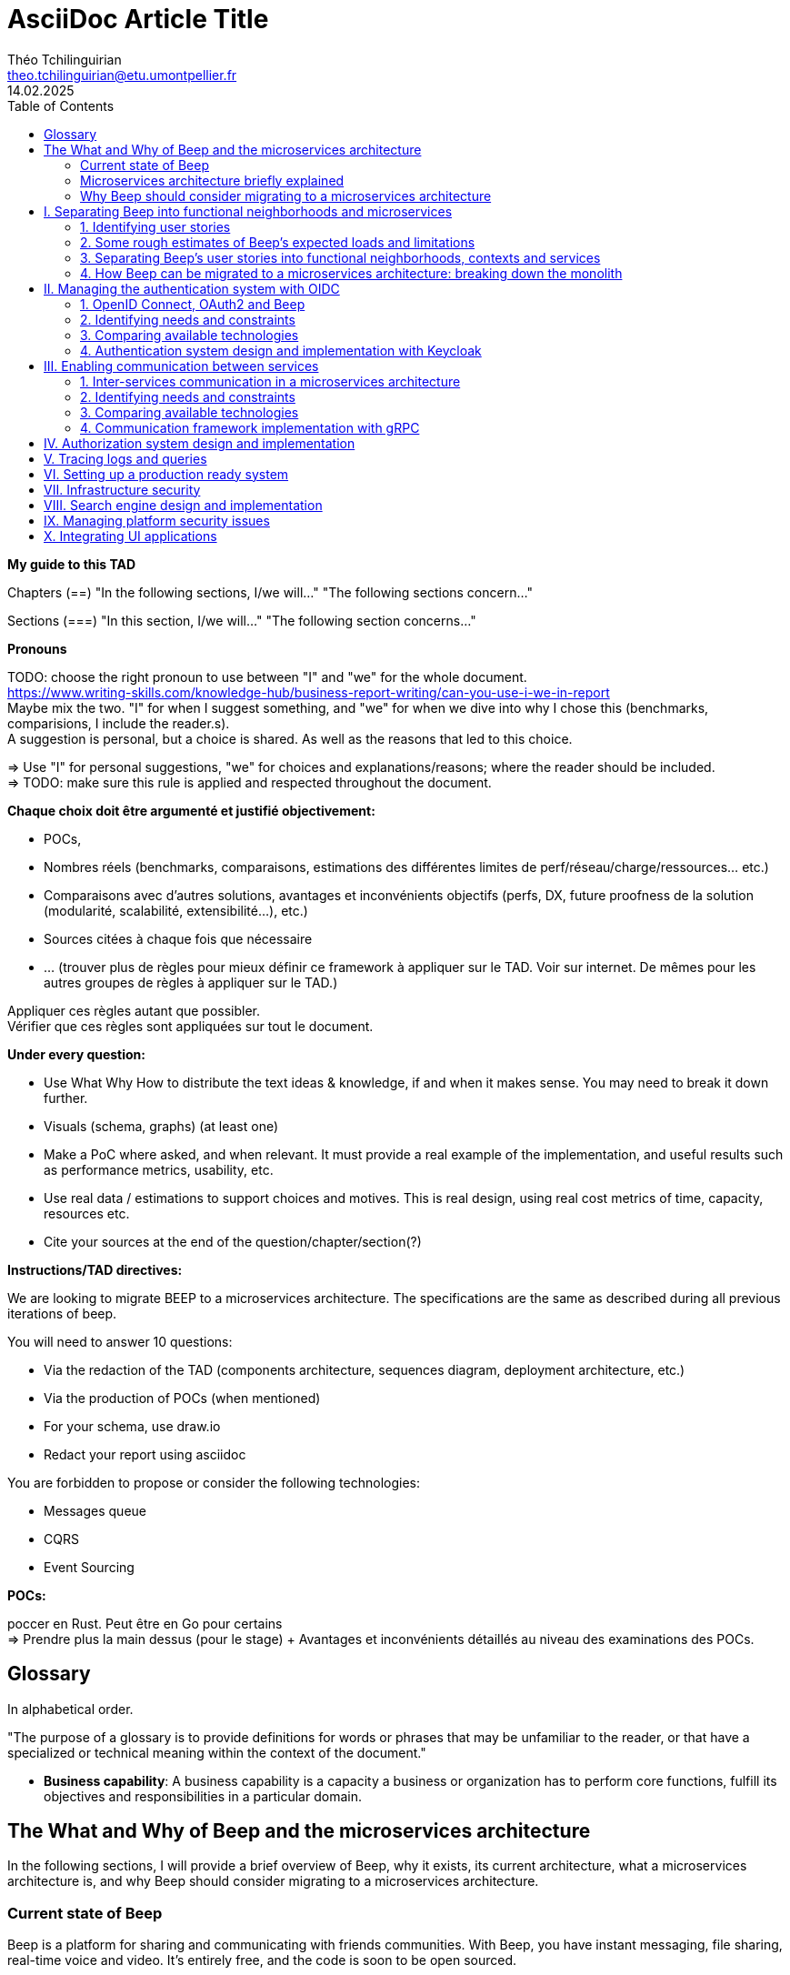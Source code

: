 = AsciiDoc Article Title
Théo Tchilinguirian <theo.tchilinguirian@etu.umontpellier.fr>
14.02.2025
//:doctype: book ? Article?
:toc:
//:sectnums:
//:partnums: These two are for auto-generated chapter/section numbers! Can be configured I believe.

**My guide to this TAD**

====
Chapters (==)
"In the following sections, I/we will..."
"The following sections concern..."

Sections (===)
"In this section, I/we will..."
"The following section concerns..."
====

====
**Pronouns**

TODO: choose the right pronoun to use between  "I" and "we" for the whole document. +
https://www.writing-skills.com/knowledge-hub/business-report-writing/can-you-use-i-we-in-report +
Maybe mix the two. "I" for when I suggest something, and "we" for when we dive into why I chose this (benchmarks, comparisions, I include the reader.s). +
A suggestion is personal, but a choice is shared. As well as the reasons that led to this choice. +

=> Use "I" for personal suggestions, "we" for choices and explanations/reasons; where the reader should be included. +
=> TODO: make sure this rule is applied and respected throughout the document.
====

====
**Chaque choix doit être argumenté et justifié objectivement:**

- POCs,
- Nombres réels (benchmarks, comparaisons, estimations des différentes limites de perf/réseau/charge/ressources... etc.)
- Comparaisons avec d'autres solutions, avantages et inconvénients objectifs (perfs, DX, future proofness de la solution (modularité, scalabilité, extensibilité...), etc.)
- Sources citées à chaque fois que nécessaire
- ... (trouver plus de règles pour mieux définir ce framework à appliquer sur le TAD. Voir sur internet. De mêmes pour les autres groupes de règles à appliquer sur le TAD.)

Appliquer ces règles autant que possibler. +
Vérifier que ces règles sont appliquées sur tout le document.
====

====
**Under every question:**

- Use What Why How to distribute the text ideas & knowledge, if and when it makes sense. You may need to break it down further.
- Visuals (schema, graphs) (at least one)
- Make a PoC where asked, and when relevant. It must provide a real example of the implementation, and useful results such as performance metrics, usability, etc.
- Use real data / estimations to support choices and motives. This is real design, using real cost metrics of time, capacity, resources etc.
- Cite your sources at the end of the question/chapter/section(?)

====

====
**Instructions/TAD directives:**

We are looking to migrate BEEP to a microservices architecture.
The specifications are the same as described during all previous iterations of beep.

You will need to answer 10 questions:

- Via the redaction of the TAD (components architecture, sequences diagram, deployment architecture, etc.)
- Via the production of POCs (when mentioned)
- For your schema, use draw.io
- Redact your report using asciidoc

You are forbidden to propose or consider the following technologies: 

- Messages queue
- CQRS
- Event Sourcing
====

====
**POCs:**

poccer en Rust. Peut être en Go pour certains +
=> Prendre plus la main dessus (pour le stage) + Avantages et inconvénients détaillés au niveau des examinations des POCs.
====

//TODO: replace diagrams with PlantUML?
//https://docs.asciidoctor.org/diagram-extension/latest/diagram_types/plantuml/

== Glossary

In alphabetical order.

"The purpose of a glossary is to provide definitions for words or phrases that may be unfamiliar to the reader, or that have a specialized or technical meaning within the context of the document."

//TODO: fill glossary with relevant terms and definitions.

- **Business capability**: A business capability is a capacity a business or organization has to perform core functions, fulfill its objectives and responsibilities in a particular domain.


== The What and Why of Beep and the microservices architecture

//TODO: complete this section. Section preface/number zero.

In the following sections, I will provide a brief overview of Beep, why it exists, its current architecture, what a microservices architecture is, and why Beep should consider migrating to a microservices architecture.

=== Current state of Beep

Beep is a platform for sharing and communicating with friends communities. With Beep, you have instant messaging, file sharing, real-time voice and video. It's entirely free, and the code is soon to be open sourced.

We first started Beep in January 2024 as a school project. It currently runs on our school's infrastructure. What's neat about Beep is that there are no paid features, lots of features get added from time to time, you'll soon be able to read the code and contribute; and most importantly, if we had a community to listen to, we probably would!! Maybe. Probably.

The below image is a rudimentary overview of Beep's current architecture, as of March 2025.

.Rudimentary overview of Beep's current architecture, as of March 2025. Made with excalidraw.com.
image::images/fig1.rudimentary-overview-current/rudimentary-overview-current.svg[Drawing of Beep's architecture showing the VM, K3s cluster, namespaces and deployments, nested inside each others, with arbitrary sizes and colours.]

The purpose of this schema is for you to have a quick understanding of the curent the components and their interactions. Colours, shapes and sizes have no particular meaning.

Currently, Beep is deployed as a set of monolithic services and auxiliary tools (such as observability tools, registries, etc.) replicated on a single-node K3s cluster. The control plane is also part of this node. The K3s Kubernetes distribution is configured (by default, as is here) to use an embedded SQLite as its data store; and Flannel as a layer 3 network fabric/CNI plugin.

The frontend and backend are monolithic, and the database is centralized. The monitoring and observability services are also centralized. The whole system is deployed on Kubernetes, and the infrastructure is hosted on a VM or a proxmox cluster. Namespaces are used to separate the services by function.

An important part to bear in mind throughout this document is Beep's current database s

=== Microservices architecture briefly explained

Following the goal of this document, in this section, we will focus on a concise explanation of what a microservices architecture consits of. In later sections, we will go through why Beep should consider migrating to a microservices architecture. The following chapters of this document will focus on what needs to be done to migrate the architecture, and how to do it.

A microservices architecture is complex to design and implement properly. This is why it is critical that everyone on the team has a common understanding of a microservices ecosystem, which is the goal of this section.

The microservices architecture is an architectural style or pattern, which follows four main principles:

//TODO: automatically link terms to glossary? At least for their first encounter? Also move terms defined in text to glossary (?). Remove that ugly and stupid "(see glossary)". It should either be explained here, or made obvious (with a discreet but visible link reference to the glossary)
- Services are (typically) organized around business capabilities (see glossary),
- Each service is owned by its own team.,
- Each service is independently deployable,
- Services are loosely coupled.

These principles make up the basis of the microservices architecture. There's a lot to it, it's got plenty of advantages as well as disadvantages. In short, it's not a miracle solution.

==== Benefits

- Simple services: "microservices" are only "micro" in terms of their single business capability provided, not in size. As such, they are simpler than the whole, easier to understand, maintain and upgrade. The size of a service matters least in its definition.
- Team autonomy: each team can own one or a few services. The microservices architecture enforces team autonomy and independence: services are independently developed, tested, managed and deployed (,the whole lifecycle is managed independently). They run independently from each other. As such, teams can work independently of each other, cutting down on the time it takes to manage intertwined teams, reducing the overhead for the teams leader.
- Faster CI/CD processes: services independence also cuts on the time it takes to build, test and deploy each service, thanks to their relative size compared to the whole.
- Support different paradigms per service: service independence allows each team to chose different paradigms freely - such as using a different technology stack, which is managed and maintained by this team.
//TODO: review/redo benefits. Also maybe talk more about scalability, fine grained control. And be clearer and more concise.!Noblabla after cleaning dis.

More on Why microservices?: (martin fowler breaking the monolith article)

> "The ones who embark on this journey have aspirations such as increasing the scale of operation, accelerating the pace of change and escaping the high cost of change. They want to grow their number of teams while enabling them to deliver value in parallel and independently of each other. They want to rapidly experiment with their business's core capabilities and deliver value faster. They also want to escape the high cost associated with making changes to their existing monolithic systems."

> "Microservices have independent lifecycle. Developers can build, test and release each microservice independently."

==== Drawbacks

- Complexity: a distributed architecture is more complex than a monolithic one on every level: networks, observability, latency, authorization, authentication, service coupling... - all needs to be rethought and managed in a distributed environment, and new problems arise. The architecture itself is difficult to properly understand and design.
- Some distributed operations might involve tight runtime coupling between services, which reduces their availability.//
- Risk of tight design-time coupling between services, which requires time consuming lockstep changes//
//TODO: refactor drawbacks
//TODO: add numbers? Objective stuff?

A microservices architecture doesn't suit all needs, and it takes a lot of effort to properly design a suiting microservices architecture. Initial design or redesign decisions may lead to unforeseen consequencies in the future, that may be difficult to correct afterwards.

=== Why Beep should consider migrating to a microservices architecture

In this section, I will explain why the Beep team should consider migrating to a microservices architecture.

As students, migrating Beep to a microservices architecture is a very rewarding exercise. But more than that, it's a necessary step if we expect Beep to be able to accomodate hundreds, if not thousands of users and still be in control of our applications and infrastructure.

Considering our currently small team, moderate resources and recent concerns, what I believe Beep needs most from the microservices architecture is mostly better fine-grained control over scalability, security and observability between and around our deployed workloads, but also to enable us to add features more seamlessly, without potentially impacting the whole system's integrity.
//TODO: add numbers and estimations on limits, physical limits, number of users, etc. Or maybe in the next section?

== I. Separating Beep into functional neighborhoods and microservices

//TODO: find the right vocabulary to refer to functional neighborhoods/business capabilities/units/etc. in the right places. Be clear and concise.

The following sections concern my proposal to separate the Beep application into functional neighborhoods and microservices.

Before we can separate Beep into services, we need to have an idea of how Beep's functionalities can be grouped into autonomous business units/ functionality neighboroods. +

//TODO: review if this is summary still correct (and needed?).
1. For that purpose, we will first identify the user stories that define how people interface with Beep's functionalities.
2. Then, building on that, we will classify the identified functionalities of Beep into logical groups, or business capabilities/functionalities neighborhoods.
3. Lastly, from these logical groupings of functionalities, we will propose a separation of Beep into functional neighborhoods and microservices.
// Saying "functional neighborhood", "user story", "business capability" so soon, before explaining what they are, may be a bad idea, and confuse the reader.

=== 1. Identifying user stories

In this section, I will identify the user stories that make up Beep's functionalities.

[TIP]
A user story is an informal, natural language description of feature from the perspective of the end user. It typically follows the format: "As a [type of user], I want [some goal] so that [some reason]".

==== User stories currently in Beep

In the following table, the following subjects are identified:

- Guest: a user who does not have an account on Beep, or a logged-out user.
- User: a user who has an account on Beep, and is logged-in.
- Member: a user who is part of, and connected on a server on Beep.
- Authorized member: a user who is a member of a server on Beep, and has special permissions.
- Beep admin: a user who is an administrator of Beep, part of the Beep team.

[cols="1,1,2"]
|===
|As a |I want to |So that I can

|Guest
|Create an account
|Use the features of Beep.

|User
|Create a server 
|Grow a community around it.

|User
|Join existing servers
|Become a member of public and private communities.

|User
|Explore public servers
|Become a member of the public communities of my choosing.

|User
|Join private servers on invitation
|Become a member of private communities I'm allowed to join.

|User
|Have quick access to the servers I'm a part of
|Easily switch between communities and user groups to interact with.

|Member
|Get information about my account
|Review my account information.

|Member
|Update my account information
|Modify my personal information, recovery mechanisms, my authentication mechanisms, language and other information relative to my account.

|Member
|Get more information about other users in a server I'm a member of
|Better interact with them, and send them friend requests to chat in private messages.

|Authorized member
|Configure a server I'm a member of
|Manage the server settings, appearance and user roles.

|Authorized member
|Generate a time-limited invitation link to a server I'm a member of
|Invite other users to join the server.

|Authorized member
|Create and manage roles in a server I'm a member of
|Allow or restrain other users to do specific actions or see specific channels

|Authorized member
|Create and manage channels and categories in a server I'm a member of
|Group discussions by topics or themes, manage the visibility of these discussions, and pin messages.

|User
|Send messages, including markdown text and emojis, files and images, links with interactive previews
|Interact with other users in channels inside servers or in private messages.

|User
|Mention other users in messages
|Notify other users.

|User
|Share my voice, video and screen with other users
|Communicate with other users with real-time voice, video and screen sharing.

|===

==== Important user stories that are not yet part of Beep

[cols="1,1,2"]
|===
|As a |I want to |So that I can

|User
|Delete my account
|Remove my account information from the apps and servers.

|User
|Get information about my account
|Review my account information.

|User
|Update my account information
|Modify my personal information, recovery mechanisms, my authentication mechanisms, language and other information relative to my account.

|User
|Receive push notification on my devices
|Be notified of various events such as mentions.

|Member
|Search for users, messages or files in servers I'm a member of
|Find back specific conversations or files.

|Beep admin
|Have full control over public servers
|Ensure Beep's terms of service are respected across publicly accessible servers.

|===

==== Use case diagram of Beep's current user stories

These user stories can be formally represented using a UML use case diagram. Below is the use case diagram describing Beep's current user stories, with the end user's different roles as actors, and the user stories as use cases.

.Use case diagram of Beep's current user stories. Made with draw.io
image::images/fig2.use-case-current/beep-uml-use-case-diagram-light.svg[Use case diagram of Beep's current user stories.]
//I believe this diagram is unreadable. Rotate it (can't in asciidoc it seems), zoom in or cut it in parts, or remove its margins, or provide interactive zoom controls, or provide a static always-available link to an explorable version of this diagram.

The purpose of this schema is to capture the requirements of Beep considering its users. This will help us outline business capabilities and user stories into functional neighborhoods, and thus redefine Beep into microservices.
//TODO: stop the blabla between business capabilities and user stories. Time to be clear and concise, bro. Yeah.

A business capability is the expression or articulation of the capacity, materials, and expertise an organization needs to perform core functions.

=== 2. Some rough estimates of Beep's expected loads and limitations

In this section, I will provide estimates to metrics that I consider important for designing a new architecture for Beep.

==== Estimates of averages

- Average daily active users: 300 000

- Average text message size: 200B

- Average shared file size: 1MB

- Average proportion of files to text messages: 1/30

- Average number of messages per user per day: 60

- Average duration of voice/video calls: 30mn

- Average bandwidth of voice/video calls per hour: 600MB

==== Resulting calculations and requirements

- Average number of files shared per user per day: 60/30 = 2

//TODO: - Network latency requirements: 

//TODO: - Bandwidth requirements: 

- Storage requirements:
//TODO: calculate based on previously determined values (clarify calculations?)

//TODO : more estimations 

From the preceding estimates, we can calculate the expected loads on Beep.

//TODO: explain what/why/how these numbers will be useful for later down.

In the following, we will assume that these estimations apply.

=== 3. Separating Beep's user stories into functional neighborhoods, contexts and services

In this section, we will classify the user stories we identified into functional neighborhoods, and I will give my proposal for breaking down Beep into microservices.

==== Identifying functional neighborhoods and bounded contexts

A functional neighborhood is a group of functionalities that are related to a specific business capability of Beep.
// Is it a bit late to define this term? Or is it good here? Follow where each term is defined. Also add them to the glossary? If we assume the reader doesn't know these terms? See how it's done in academics. Who would read this?
// This definition is worth nothing if "business capability" isn't defined earlier.

Some common pitfalls to avoid when defining functional neighborhoods and cutting microservices are:

- Defining functional neighborhoods based on the current architecture, rather than the business capabilities of Beep,
- Defining functional neighborhoods that are too tightly coupled,
- Identifying microservices from the database schema, which is an anti-pattern so common it has a name: "Entity-Service Anti-Pattern". This results in distributed monoliths where each service becomes a CRUD wrapper around a table, leading to excessive coupling and communication between services, causing performance issues.

Generally, this comes down to not following the microservices architecture as we defined it earlier.

In order to avoid those pitfalls and more correctly identify which microservices should make up Beep's architecture in a way that fulfills all of the user stories and business capabilities of Beep, we have to examine the current architecture, database schema, levels of dependency between components of the current monolith, and more. This will allow us to consider, and better avoid past architectural truths while designing the new architecture, which is to be based on services revolving around business capabilities. In order to do that, we will apply some principles of Domain-Driven Development, such as identifying bounded contexts.

// Idea: presenting a view of the current database schema before this section could help identify tight couplings, and thus help group stuff(?) into services? Maybe? Explore this possibility.

//TODO: review DDD to see where this part (right below) needs rethinking. Also define DDD somewhere. Glossary+linkreference to it.

We may start by identifying the main domains Beep revolves around.

- Authentication of users and user management
- Real-time communication and instant messaging and file sharing
- Management and retrieval of large quantities of files and other stored media

This first repartition of domains us a basic idea of what domains Beep's business capabilities, and the user stories they resolve, mainly revolve around. However, we need to break down and regroup these domains further, avoiding tight levels of coupling between them and their components. +
Some parts of Beep are clearly more independent than others. These can already be set astide into their own "contexts", such as the authentication system, the real-time communication system, instant messaging system, media storage system, search system (which would search accross for resources across other systems), and the notification system (which would notify users' devices on events happening from other systems). +

These couplings are starting to make more sense. There are features in Beep that we didn't mention yet, such as server lifecycle management: settings, invitations; as well as roles and permissions. +
The lifecycle of servers in Beep is currently pretty simple, but that means it's bound to have many features added soon. That means it's important to future-proof this system as of now, by thinking about the possible user stories and business capabilities that could revolve around it in the future. +
Currently, server lifecycle includes servers settings (names, etc.) as well as invitation links. But in the future, this could include communities, groupings of servers, academic communities available for students via their academic emails - for example. +
Entirely future-proofing a system is not an easy task, and would require a document of its own. However, some basic principles can be applied to make most of the future-proofing have effect. Building a smart and common abstraction over the current models, and avoiding repetition are such core principles. +

As such, all of this could be considered to constitute its own "server lifecycle management" context.

And while we're structuring our services, let's keep in mind the common pitfalls we may involuntarily fall into. Especially the "Entity-Service Anti-Pattern", defined above.

We have identifies contexts around which to define Beep's future microservices architecture. To further refine these contexts, we can draw a "context map" to clearly identify the contexts around which services should be grouped.

//Review DDD's bounded contexts around here.

//We will apply principles of DDD (such as bounded contexts) and ... to... avoid...
//TODO: draw a "context map"!! To clearly identify the contexts around which services should be grouped.
https://medium.com/@mike_7149/context-mapping-4b4909cf195a
Context map draft

- Authentication context (authenticating any request, external (users, bots/webhooks) or maybe even internal (authenticate services) (that's hypothetical for now)
- Authorization context (Manage RBAC, ABAC and PBAC. Apply policies between/across services to users queries/requests, etc.)
- Chatting context (messages, files, "text" channels lifecycle management)
- Video/audio calls context (handles all the media, real-time audio/video/screen sharing logic/features, and "voice" channels lifecycle management)
- Notifications context (push notifications to devices. At least that would need a message queuing...)
- User context (users and their settings)
- Search context (search for servers (overview page), channels, users, messages, files... Anything)
- Communities/servers context (manage communities/servers lifecycle, crud, invitations/... Potential future features such as groupings of servers as communities/...)

-> Check how do these contexts organize around teams, features, and how they'd interact with each other ; to make sure it's correct.

// /!\ https://medium.com/@vladikk.com/bounded-contexts-are-not-microservices-ead44b8d6e35 Bounded context != microservice.. Be CAUTIOUS! Review DD and rethink what you're doing? Define a basic ubiquitous language for Beep? In the component diagram(), for the interfaces?) maybe?

==== Service separation proposal

In earlier sections, we identified the user stories and functionalities beep must provide. We then classified them into bounded contexts following domain-driven development principles. From these previous analyses, I will propose a separation of Beep into microservices.

[cols="1,2"]
|===
|Service name |Goal and provided features

|Authentication
|Authenticate users and other external requests (such as coming from bot accounts, webhooks, APIs/SDKs, etc.), and possibly also internal requests(?).

|User
|Manages the lifecycle of user information and related data (such as pfp, username/email/password..., preferences in language and authentication mechanisms, etc.)

|Chat
|Manages text channel conversation and lifecycle with styled messages, file previews, etc.

|Call
|Enable users to share voice/video feeds with minimal latency in voice channels.

|Search
|Provide results to search queries for servers, channels, users, messages, files, etc.

|Notification
|Send, and manage push notifications sent to devices.

|Media
|Manage files (CRUD, fast retrieval, long-term storage in iceberg or else...).

|===

Should authorization be implemented as a separate service? Or sidecar proxy component? Central or distributed policy store? Or etc. Will be seen in chapter IV.

If we take future features into account, we would add a "search" service, taking care of the search for users, messages, files and other elements across storage systems.

We can be tempted to separate Beep into microservices following the current SQL database's schema and relations, that we saw in the initial chapter. But this would be a mistake, since as we defined in the initial chapter, microservices should be organized around business capabilities; and the current database schema is not a faithful representation of Beep's business capabilities, as opposed to the user stories, business capabilities and functionalities their represent, that we identified in the earlier sections. +
If we had defined Beep's microservices architecture from its initial database schema, we would end up with a distributed monolithic architecture, with tightly coupled services, a lot of inter-service communication, and thus scalability, and other benefits of a microservices architecture would be impacted.

Also doesn't make sense since databases will be separated into their own services and can be designed completely independently of the rest of the system. They become not part of the business capabilities of Beep, but really just tools to store and retrieve data/state for each service.

Also also, how can we have a notification service... Without a message queuing system?? We'd have to use some other way like... Mongodb... To manage the push notifs state... Ugh. It's just a hacky hack, compared to a message queue. Or we'd assume that every device in the world who runs Beep is always on and has a stable connection to Beep (so that there would be no state to manage).
OH I KNOW!! We get rid of mobile push notifications (so no need for kafka, or third parties), and for the browser, we use a websocket. I suppose it would work for browser notifications into desktop notifications.. Maybe??

==== Component diagram for Beep's separation into microservices

These functional neighborhoods/business capabilities/... can be formally represented using a UML component diagram. Below is the resulting UML component diagram describing my proposal for Beep's separation into microservices.

====
**WIP**

> "Deciding what capability to decouple when and how to migrate incrementally are some of the architectural challenges of decomposing a monolith to an ecosystem of microservices."

Methods to break down the monolith:

Decompose services by business capabilities : reflect organization behavior. -> component diagram. +
En partant du domaine (communications temps réel), on va créer les différents services. Attention aux services qui communiquent beaucoup entre eux : **combiner les services**. +
https://12factor.net/ +
"The philosophy of Twelve-Factor turned out to be surprisingly timeless. More than a decade later, people still find its insights valuable, and it's often cited as a solid set of best practices for application development. But while the concepts remain relevant, many of the details have started to show their age." +
Domain-Driven Development. Application est construite sous forme d'abstractions au dessus de notre modèle.

Obstacles à la décomposition : network latency, data inconsistency/interfaces, god classes (fait tout, dure à décomposer, big) and reduced availability. Énormément de contextes sont impactés.

Architecture bien définie avec le DDD, bounded contexts. Architecture (enables org & proc), organization (enables proc) et process de développement => rapid, frequent & reliable delivery of software. +
**1 service = 1 responsabilité. Un service rendu. N'est responsable que d'une chose à faire.** +
Guidelines : +
Dur à faire mais génial : signifie une bonne séparation des services : c'est le **Common Closure Pattern**. +
En gros, une règle business n'affecte que 1 microservice, pas deux ou plus (si cette règle évolue il faudrait modifier plusieurs services...) +
Disons que j'ai à modifier le mode de livraison : que ça ne soit fait que dans un seul service !!! +
**Open Closed Princple** : on veut pouvoir intégrer facilement d'autres contrats d'API sans avoir à changer le coeur de fonctionnalités !!! -> Réelle abstraction. Logique non liée aux contrats d'APIs. => Des interfaces/contrats d'API génériques (comme un filesystem : create, read, update, delete, open d'un objet générique (fichier) ET NON PAS un type de fichier spécifique. C'est toujours que des fichiers ultra génériques avec leurs mêmes attributs communs : nom, taille, permissions, etc.) +
Quality of a service: scalable, reliable, secure, maintainable, testable, etc. +
=> Implementable functionalities are dependent on the quality of the architecture design. Future-proof design, stays easy to update with features, good abstractions (see how good filesystems are :3) +
Liskov principle, ouvert en extension fermé en modification (en gros les bonnes abstractions type filesystem) +
Je veux utiliser une autre bdd. Ou en utiliser plusieurs. Service and repository pattern. Hexagonal architecture. Des adaptateurs (que l'on branche sur un port) qui permettent de réaliser des opérations qui soient indépendantes de ce qu'il y a derrière (mongodb, postgres, filesystem...!! C'est dans l'adaptateur qu'on définit ça) +
====

.Component diagram for Beep's separation into microservices. Made with draw.io
image::images/fig3.component/beep-uml-component-diagram-light.svg[Component diagram showing Beep's architecture separated into microservices.]

Reading a component diagram: components are strictly logical, design-time constructs. The idea is that you can easily reuse and/or substitute a different component implementation in your designs because a component encapsulates behavior and implements specified interfaces.

This diagram is a first draft of the separation of Beep into microservices. This draft will be refined and completed further in the following sections, where we will take into account multiple other issues such as authentication, authorization, observability and many more.

(Authentication and) authorization (centralized, or decentralized store/policy agent? will depend on tech used. See corresponding chapter) services do not appear in this diagram will be defined in later chapters.

This component diagram only illustrates components and their interactions. It is not a proposal for inter-services communication, which will be studied in the next chapter.

Also there isn't the frontend, surrounding load balancer and API gateway, which allows the frontend to reach API endpoints that lead to different services, and authenticate the requests via JWT.

=== 4. How Beep can be migrated to a microservices architecture: breaking down the monolith

Earlier, we saw an overview of Beep's current architecture, of the microservices architecture, and why Beep should consider migrating to a microservices architecture. +
In the last section, we went over my proposal to separate Beep into functional neighborhoods and microservices. +
In this section, we will briefly go over how the Beep team can break down the application into microservices.

In this section, we consider that the earlier chapters have been read and understood by the team, including the microservices architecture, as well as the separation of Beep into bounded contexts.

There are two main ways the Beep team could break down the monolith:

- The incremental way,
- Or a complete redesign and reimplementation.

A complete redesign and reimplementation may seem like a sound idea at first, but when studied with a critical eye on resources management and common operational principles, it becomes obvious that this choice is soldem the right one. +

Limits in resources such as time, effort or hands would need to be much more than sufficient to entirely replace the current architecture at once. Maintenance and the rate of delivery of new features and on the current system would suffer greatly.

On the contrary, incrementally redesigning and reimplementing groupings of features as new services, bounded inside their own contexts, and responsible of their own technology stack and business capabilities, would allow the Beep team to gradually replace parts of the current monolith with services, rendering the operational management of resources completely feasible across the team, with minimal impact on the current system's integrity, management, or feature delivery lifecycle.

Moreover, by concentrating the efforts of some on the implementation of a new service, this approach may also be just as fast, if not faster than the former approach.


**Sources for the chapter:**

https://microservices.io/refactoring/
https://microservices.io/patterns/
https://microservices.io/patterns/microservices.html
https://microservices.io/patterns/decomposition/decompose-by-business-capability.html
https://microservices.io/patterns/data/saga.html
https://microservices.io/post/refactoring/2019/10/09/refactoring-to-microservices.html
https://microservices.io/post/architecture/2024/08/27/architecting-microservices-for-fast-flow.html

Gérer les migrations de bdd, les insertions de bdd dans une architecture microservices ? -> Trino !! (? Piste à explorer).
https://trino.io/blog/2020/06/16/presto-summit-zuora.html PS: Trino s'appelait PrestoSQL avant.
https://moduscreate.com/blog/microservices-databases-migrations/
Paraît que marche encore mieux avec les trucs datalake, Hive, Iceberg...

use kafka for inter-microservices communication?
https://www.youtube.com/watch?v=Vz2DHAHn7OU

Was told this is a good tutorial to understand async await (in rust at least, but maybe in general!): https://tokio.rs/tokio/tutorial
https://stackoverflow.blog/2020/03/02/best-practices-for-rest-api-design/
https://stackoverflow.com/questions/60457740/rest-endpoint-for-complex-actions
https://stackoverflow.com/a/60463179

when is microservice not a good pattern
https://dzone.com/articles/10-microservices-anti-patterns-you-need-to-avoid

- https://microservices.io/articles/glossary#dora-metrics
- https://martinfowler.com/bliki/BoundedContext.html
- https://martinfowler.com/articles/break-monolith-into-microservices.html
- https://leofvo.me/articles/microservices-for-the-win

== II. Managing the authentication system with OIDC

=== 1. OpenID Connect, OAuth2 and Beep

Very briefly present the What? and Why? of these protocols, as an introduction to the next section: How?

=== 2. Identifying needs and constraints

Needs:
link Google auth, Polytech auth, Beep auth (and associate accounts), manage identification and authentication and them give way to authorization. And take into account the fact that, iirc, keycloak can do all three. (verify)

=== 3. Comparing available technologies

Brief section +
List of tech stacks for OIDC and identification+authentication system, with comparisons, benefits, drawbacks; if possible benchmarks (as pocs).

No benchmarks (as pocs) because no time + keycloak constraint makes dis double-dumdum.

=== 4. Authentication system design and implementation with Keycloak

In this section, we will go over how OIDC can be integrated into Beep's microservices architecture as an authentication system.

Proposition (explanation of the approach, system design, how it fits into chapter I's component and diagrams), and sequence/activity diagram(s). +
The PoC too.

==== How Keyclaok handles identification+authentication+authorization

Explanations, diagrams, etc.

==== Connecting Keycloak with surrounding authentication mechanisms

PoC with current Beep app. Google + Polytech LDAP auth into an SSO or smth.

====
**WIP and sources**

list of technologies & concepts that can be used:

- OAuth2
- OpenID Connect
- SAML
- Ory
- Okta L.O.L.
- Keycloak ofc
- SSO
- See how GCP (and others) do IAM.
- more?

Lier les méthodes d'authentification aux comptes

https://developers.google.com/identity/protocols/oauth2

Oauth2: https://www.youtube.com/watch?v=ZV5yTm4pT8g
OIDC (surcouche ?): https://www.youtube.com/watch?v=t18YB3xDfXI

à GCP, pour la comm entre CHAQUE service, y'a un système d'AUTHENT puis d'authorization !!! Pas juste authorization (0 trust approach). Est-ce que ça suffit d'avoir du chiffrement entre les services, ou faut-il un système d'auth complet ?

Faut des trucs en plus pour les microservices :
Circuit breaking pattern. Important pour les microservices pour pas que ça call en continue avec les retry réseau. Retry exponentiel (1s, 10s, 1mn... et que ça bloque tout le service) -> on arrête d'appeler le service (on ouvre le circuit) et pas mécanisme de fallback (réponse préfaite en cas de pb, genre "ah dsl jpp afficher ça en fait" alors que ça chargeait) -> En gros gestion d'erreur réseau en fait. Pour éviter surcharge réseau + jamais de réponse.
Aussi circuit breaking, fault tolerance, latency... Problématiques de microservices entre eux.
-> Quota (peut faire 1M d'appels à service X sur un mois, etc) + Rate limiting (même chose mais sur une période très courte, genre secondes ou 1mn).

Et logging, metrics (métriques techniques, CPU, etc. Ou plus fonctionnelles rédigées par le développeur genre nb de requêtes, etc.), distributed tracings (suivre l'appel de son entrée et toutes ses transitations de svc en svc. Permet d'identifier dans quel svc y'a des pbs quand y'a un pb sur la requete, genre latence ou erreurs) et topology.

Security, observability, network resilience (genre trucs de circuit breaking etc), policies. En sidecar containers (envoy??) en PLUS du service logique !! dans le pod. Donc un container app et un container proxy qui a les 4 trucs secu, obs, netw resi et poli. Qui intercepte en premier tous les calls puis retransmet.

Inscrire les services et leurs endpoints dans une bibliothèque de services, un "service discovery". Pour gérer leur scalabilité et des trucs.

Dans un service mesh : Il y a un control plane : api/interface pour donner des instructions pour configurer le control plane, ses proxy qui vont appliquer les configs (d'auth, de traffic management, de sécu réseau type ntls?mtls? c'était mTLS etc. Certaines traitées en inbound ou outbound du proxy), etc;
Pour les microservices, le service mesh permet de gérer facilement le traffic entrant, sortant et intérieur aux services (traffic splitting, canary, blue-green, mirroring...), sécuriser l'accès et comms (mTLS etc.), et visibilité complète sur etc.

mTLS avec Istio ou HCP Consul

Tout ça est implémenté dans Istio !!!!

https://istio.io/latest/docs/tasks/
Exemples de comment mettre en oeuvre ces fonctionnalités !!!!!!!!!!

https://www.cloudflare.com/learning/access-management/what-is-mutual-tls/
https://www.youtube.com/watch?v=uWmZZyaHFEY

OAUTH
OIDC
SSO
SAML

https://samarthasthan.com/posts/building-a-scalable-e-commerce-empire-a-micro-services-system-design-approach/
https://www.geeksforgeeks.org/how-discord-scaled-to-15-million-users-on-one-server/

====

== III. Enabling communication between services

The following sections concern my proposal of design and implementations for the communication between the microservices of Beep.

=== 1. Inter-services communication in a microservices architecture

Briefly present the What? and Why? of inter-services communication. This should be done as a natural introduction to the next chapter (Identifying needs and constraints).

=== 2. Identifying needs and constraints

Talk about the needs in latency etc (see chapter I. Maybe move these to chapter 0? to be more globally referenced) and that we need a proper solution for that (so no http1.1) +
Also talk about the fact that we'd have teams working separately and independtly => Proper API definitions. So RPCs more than an OpenAPI spec (common/shared API definitions over viewable API specifications) +
Talk about CQRS/event-sourcing etc (their use, why they are used typically) and say that we won't use them (and why it's not considered? Find the reason?) +
Talk/warn about the very important constraint that is that communication between microservices is something that needs to be designed well, and future proofed very well, since it's very very hard to change later (and why).

==== Accounting for considerations in inter-services communication

Talk about the fact that since we're not doing event-driven architecture, we need API gateway interfaces (services, if not LBs) in front of each service family, to load balance/state-aware round-robin the requests. And that if requests are lost, they'd have to be resent, they are not queued - and services don't queue to event source either.

Maybe briefly talk abt tracing for the next chapters too?

Needs:
link Google auth, Polytech auth, Beep auth (and associate accounts), manage identification and authentication and them give way to authorization. And take into account the fact that, iirc, keycloak can do all three. (verify)

Dedicated central repository/location for the .proto files. And service discovery (or even a service that manages only that?)

=== 3. Comparing available technologies

List and compare technologies, protocols, frameworks for communication.

Mainly:

RPC and REST

HTTP1.1 (json) and HTTP2/QUIC/3 (binary+compression+more)

Deliberate the best one under those constraints. From all I've read until now, I'm choosing gRPC, mainly over GraphQL.

I want to do benchmarks... At least give numbers and cite them from existing, relevant benchmarks... (You probably won't have time to benchmark yourself. Maybe if the poc is easily interchangeable, but that's very unlikely)

=== 4. Communication framework implementation with gRPC

Improve earlier diagrams with gRPC interfaces, RPCs and shared/common API definitions, inter-services interactions; and present the POC.

In this section, we will go over how OIDC can be integrated into Beep's microservices architecture as an authentication system.

Proposition (explanation of the approach, system design, how it fits into chapter I's component and diagrams), and sequence/activity diagram(s). +
The PoC too.

Link to poc: +
https://github.com/theotchlx/inter-services-communication +
Should it be deployed too?? No I don't think that's smart. But readme should be clear and consise steps. + excalidraw small archi diagram in readme.

====
**WIP and sources**

List of technologies that can be used:

Per directives:
-> No message queue, CQRS or event-sourcing (so no Kafka/etc.). Sadge.

- REST: http 1.1, slow, heavy
- gRPC: RPC, common defined API interfaces, interface is sent with message (verify), http2, faster than http. Oh and interface attributes are numbered!! Very important difference. Why is it even like that? Verify. Just against name uniqueness by position? What advantages does this really have to offer?
- GraphQL: lots of formats possible (including binary formats), but DX is not very scalable I believe + security&cie concern (whole data schema is sent, it's up to the client service to filter what it wants to see)
- Apache Thrift: 
- Avro: interface is sent with message, binary format, can be decoded to json natively/easily(verify), natively easily integrated with Kafka
- more?

Benchmarks, or at least real numbers, then comparisons, +
Advantages|benefis/disadvantages|drawbacks of each

https://devopedia.org/inter-service-communication-for-microservices
https://github.com/Netflix/Hystrix fault tolerant capable framework n more


Communication. Message-driven architecture. +
Comm synchrone : http de l'un à l'autre, si l'autre tombe, la comm passe pas. +
Comm asynchrone : Envoie de mail. On l'envoie. il sera stocké et reçu à un moment dès que possible quand le service de réception/envoi sera good. +

**API composition pattern for microservices :** un service a la connaissance des autres services, connaît les contrats API qui permettent de les faire parler entre eux : fait de la composition. +
Tu as Cours et Etudiant : le machin map les deux. Et en plus peut enrichir la donnée ! Avec dans quel service elle est passée, etc. I thnik.


GraphQL!!! Format binaire underlying est interchangeable !!
Par contre faut build soit-même les APIs? à voir. Pas grave en vrai. Mais faut les modifier soi-même ??

Si je comprends p'tet, avec graphql tu renvoies masse de données et tu filtres ce groc bloc côté client. Donc faut modif ton code client généré. Et faire bien attention à l'aspect sécurité... ? À tester si c'est bien ça la différence. Noter les différences. Pour plus tard les comparer.
Ou graphql pour server-client final et grpc pour service - service ?
When to use gRPC or graphql? Do they even compare? If so, how?
GraphQL for microservices?
"[GraphQL] permet notamment aux consommateurs de l’API de demander seulement les champs nécessaires à l’inverse d’une API REST qui expose un schéma prédéfini."
https://affluences.com/blog/optimiser-architecture-micro-services/
Ah oui en effet niveau sécurité ça a l'air dur à gérer, si ton service toi exposer tout à tous les autres services et que c'est à eux de choisir... Ou à l'inverse... ??
J'ai juste l'impression que ça ne suit PAS DU TOUT le principe de "smart data struct for simple code vs dumb data structure for complex code". Donc pour l'instant c'est un non. Le code serait dur à maintenir/scaler, et dur à sécuriser, il me semble. Et c'est aussi deux retours que j'ai lu. Un peu biaisé, mais aussi en partie logique. !! => Answer to "Why [gRPC and] not GraphQL?"

In rust, with grpc? (Contribute to Tonic's doc cuz it's shit, on build.rs setup mostly?? idk. Maybe it's a skill issue)
grpc cuz kube, google etc? Real motives. Why other are not better choices. USE REAL NUMBERS like estimations to say why they're not better!!! See kafka cours .md obsidian

Quelle architecutre ? Saga pattern ? Kube avec apiserver et etcd centralisé ? Juste etcd centralisé ? Ou tout state et api distribué ? Ou juste API centralisé et state distribué ??
Comment dissocier le storage ?
Rajouter des questions sur le TAD ? Lel


Poc : 2 services Rust. Chacun une BDD : postgres et l'autre mysql ou autre. Pour montrer que peut séparer ainsi les systèmes (mongodb, sqlite auraient pû être choisis aussi !) scylladb, etc.
Serveur / user ? Ou un truc du genre. Ou channel / message.
et un docker compose. deux dockerfile.

Et même poc mais avec autre chose que grpc.

3 dossiers, 1 .git. 1 dossier common / interfaces / whatever avec les .protos ou autre, 1 pr le premier service (cargo new) et un autre pr le second service (cargo new). Ou le faire en Go. Dépend de ce que veut poccer.

Pourquoi Rust? Car <avantages du Rust> + désavantages du rust : plus gros binaires. Mais pas important dans le use case de beep, car (etc C +petit mais on fait pas de l'IOT et etc etc). Voir même bénéfique car bien plus petit que environnement typescript anyways car (etc. nodemodules frameworks node deno pnpm npm etc)
Y-a-t-l un site qui recense les avantages et désavantages comparés du Rust? ptet! Ou un blog post idk. Le citer, dater sa lecture, et sortir la citation datée !

Faire un joli schéma du poc.

Schémas : UML ? Séquence, composants, useCase (avec le bonhomme) + des plus classiques, architecturaux à la mano non-standards compréhensibles sans app des règles ? Ou c'est kaka ? :X Je crois que c kk..

gRPC/Protobuf / Avro / Apache thrift (RPC), ultra modulaire. Par contre prise en main pas facile... Configs, etc. Mais fine-tunable.
Avro plus utilisé avec Kafka. Décodable du binaire au json! Tu as deux fichiers envoyés : metadonnées (défini le type, le champ que ça remplit etc). Et l'autre c'est de la donnée pure.
gRPC l'ordre des champs compte. gRPC envoie aussi le schéma supposément vu que gRPCurl peut curl comme ça. Il me semble.
gRPC plein de styles d'intéraction, stream bidirectionnel, etc.

Service registries pour qu'ils sachent qu'il y a eu une modif d'api ou quoi.

Sozu vs nginx, vs sozu? benchmarking!! (Dockerfiles) vs rpxy

=== Communication framework proposal

In this section, I will propose a communication framework for Beep's microservices.

In this proof of concept, I implement a communication framework between mock services. I used gRPC as the communication framework.

gRPC is... (what)

I chose gRPC because...
Some numbers... (why)
Compared to....

I implemented using Tonic... (how)

https://github.com/hyperium/tonic/blob/master/examples/helloworld-tutorial.md
https://github.com/theotchlx/inter-services-communication

on vm in proxmox.

SAY DTN AND BP FOR SMTH OTHER THAN HTTP!!! :3333333333

microservice communication best practices
microservice communication protocols
microservice communication patterns
microservice communication pitfalls
====

== IV. Authorization system design and implementation


====
**WIP and sources**

list of technologies that can be used:

- OPA
- Oso
- Keycloak
- Permify
- Ory
- See how GCP (and others) do IAM.
- more?

Maybe take inspiration from K8s' authorization system, which first goes through an RBAC check, then checks requests validity through admission controllers.

permissions ultra atomiques
regroupables
héritables
attachables à n'importe quelle ressource

équipe contient gens
équipe à des droits
les gens ont des droits aussi
les gens héritent les droits de l'équipe, mais sous forme d'un groupe de permissions qui porte le nom de cette équipe (comme ça paf on retire le gars de l'équipe -> ça màj les droits automatiquement - ou on ajoute un gars à l'équipe et paf il a ses droits màj)
les gens peuvent override les droits (comment gérer ça ?) -> un "yes" par défaut override ? Un "no" par défaut override ? Ou si la perm / ensemble de perms est placé avant, elles override ? (= rôles discord)
Ces groupes/ensembles de perms (=rôles beep) seraient donc attachés à une ressource, et héritables, et overridables.

what does google cloud handle authorization, permissions and policies? Not only via IAM, but in itself, in organizations/projects/...
IAM : __IDENTITY__!!!! and __access/authorization__!!! management!!!

principle of least privilege

Gérer les permissions par groupe de permissions

Les permissions sont le truc le plus atomique, qu'on verra toujours partout ! Il sera handle partout : service(s) pour le gérer ! (et pas ds chaque service sinon kk hihih)


Si jamais j'applique une modif des droits/perms alors que je peux pas, ou à l'inverse une modif ne s'applique pas (fait à la main en call api manuel, ou un service qui a foiré) du coup y'a un état transitoire à régler. Donc avoir un controller qui monitor ces états transitoires - ou plutôt monitor un etcd pour savoir si un truc est fait ou pas et s'il y a un truc à faire ? centralisé (comme dans kube), pas distribué. Mal ou bien ?
Quelle architecture ? Les comparer sur le TAD!!


> Note: The deny-all-ingress and allow-all-egress rules are also displayed, but you cannot check or uncheck them as they are implied. These two rules have a lower Priority (higher integers indicate lower priorities) so that the allow ICMP, custom, RDP and SSH rules are considered first.
"PRIORITY"

Service mesh

https://en.wikipedia.org/wiki/Attribute-based_access_control#API_and_microservices_security


Authorization / permissions services must be external from all other services, and they all need to use it. So... Why not integrate it directly inside of K8s ?
Kubernetes service meshes have proxies. Service mesh proxies that stand in front of services and handle the filtering, other stuff, etc. A lot. And OPA (Open Policy Agent) stands with the proxy, and handles the authorization policies.
https://www.openpolicyagent.org/docs/latest/
https://kubernetes.io/docs/reference/access-authn-authz/admission-controllers/
https://sysdig.com/blog/kubernetes-admission-controllers/

Is this how it can be done? Can OPA be configured to handle Beep's authorization service, or do we have to write it ourselves, or is there a protocol or standard to implement, or a config to set and then something (OPA maybe) handles the authorization for us?

FAIRE DU BENCHMARK GRPC (http/2 ?) VS HTTP REST ETC!!!!

https://istio.io/

Istio + OPA

Istio vs linkerd

Keycloak (and why not authentik)

OpenTelemetry
https://opentelemetry.io/docs/what-is-opentelemetry/
Jaeger, OTLP (otel line protocol), Prometheus -> OpenTelemetry collector
OTEL : très bien pour les traces. Attention Beta pour Rust. Metrics pas mal, logs bof. "Profiles" : juste annoncé.
"Zero code instrumentations" pour Go, Python, JS, Java ! Signifie + facile pr récup les logs (quasi pas de modifs à faire, se branche au runtime etc. Je peux aussi récupérer des données spécifiques à mon application)

https://prometheus.io/docs/introduction/overview/

Elasticsearch pr données à bcp de cardinalité
Sinon Loki
(entendu à conf cncf grafana sur OTEL)

https://opentelemetry.io/docs/specs/otlp/

https://cloud.google.com/iam/docs/roles-overview

https://medium.com/@sadoksmine8/understanding-identity-and-access-management-iam-in-gcp-a-detailed-exploration-57030ec37609

Permify : authorization for microservices. + patterns !!
https://play.permify.com
Ory / Krong microservices
OPA
Google Zanzibar
https://www.youtube.com/watch?v=5GG-VUvruzE

Chaos mesh

Oso
https://www.osohq.com/
https://github.com/osohq/oso
Mieux que OPA supposément. Niveau config et architecture du truc. Tester, poccer, prouver, comparer.

oso vs opa

https://github.com/Permify
Permify !!

https://getsops.io/
SOPS: encrypts data client-side(?verify), + sealedsecrets encrypts server-side.
https://getsops.io/docs/
It's CNCF-sandboxed. But I think it's a bit too much for now, and also this particular software doesn't seem extremely well defined/developed yet? See others.
But it's not really a current concern in Beep. I think. I dunno!
https://github.com/getsops/sops
====

== V. Tracing logs and queries

Easy peasy. Sidecars + OTEL + LGTM + kumas. paf.

handling traces in the new distributed architecture
traces, logs, queries, metrics, observability, monitoring

snowflake UUIDs (UUIDv7 = snowflakes?) to sort chronologically and etc

how does tracing work microservices
https://www.youtube.com/watch?v=XYvQHjWJJTE

== VI. Setting up a production ready system

cia triad
principle of privilege (including in service mesh)

Migrate infrastructure to a (or 3???) proxmox cluster. With a high-availability Kube on top. Separate etcd or not? Postgres as etcd or not?
Proxmox vs apache cloudstack vs openstack.

Apache Mesos: Program against your datacenter like it’s a single pool of resources. Kubernetes pour l'infra ou qq chose comme ça.

"Mesos propose deux modèles de fédération. Une première approche place toute l'infrastructure sous une couche de contrôle et crée une abstraction des ressources du datacenter, d'un cloud public, d'un déploiement de VM par exemple. Cette couche de contrôle forme une abstraction uniforme pour l'hébergement. Avec le deuxième modèle, la technologie rassemble des déploiements Mesos distincts de manière à ce qu'aucun ne soit relié à un autre, mais coopèrent tous de manière totalement distribuée et tolérante aux pannes."

https://www.baeldung.com/apache-mesos
https://mesos.apache.org/documentation/latest/
https://agenda.infn.it/event/29701/sessions/21750/attachments/88134/117909/Apache%20Mesos.pdf

CNI plugins: Flannel, cilium, calico, ... There are more good ones!
To read to understand stuff:
https://mvallim.github.io/kubernetes-under-the-hood/documentation/kube-flannel.html
https://kubernetes.io/docs/concepts/extend-kubernetes/compute-storage-net/network-plugins/
https://kubernetes.io/docs/concepts/cluster-administration/networking/
Flannel has basic features when compared to cilium/calico. Supposedly. I haven't tested it yet.

MinIO vs seaweedfs vs deuxfleurs's garage

Pour le load balancer à self hoster :
https://geek-cookbook.funkypenguin.co.nz/kubernetes/loadbalancer/
https://medium.com/@ferdinandklr/creating-a-production-ready-self-hosted-kubernetes-cluster-from-scratch-on-a-vps-ipv6-compatible-660aa5018feb
MetalLB(?)

"Target diagram" == "Diagramme de l'architecture cible" !!

== VII. Infrastructure security
design, implementation, automation and handling

cia triad
principle of privilege (including in service mesh)

== VIII. Search engine design and implementation

Separate service

Search = indexing...

Figma/Drawio(?) UI mockup/frame

Sequence diagram of the indexing and search mechanism.

Can search whats? All/most elements of Beep?

- Servers (from server discovery pages, side page, etc.)
- Users (from channels, from private messages, etc.)
- Messages (from channels, from private messages, etc.)
- Files (from channels, from private messages, etc.)
- more? What else. Channels? meh. It's a bit stupid. Maybe channels but across servers? Like in message transfer in Discord, you can choose a channel across servers.

for files:

Files have multiple lifecycle stages (short term, for previews etc. Long term, for storage etc. Iceberg & similar). Multiple object storages. Multiple file storages. Many different types and sizes. How to manage and distribute all that, and also search and index it?

== IX. Managing platform security issues

== X. Integrating UI applications

microfrontends??
https://micro-frontends.org/
